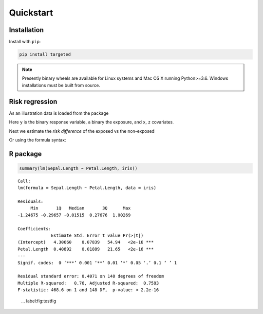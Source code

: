 .. _code_directive:

Quickstart
====================


Installation
--------------------

Install with ``pip``:

.. code-block:: console

    pip install targeted

.. note:: Presently binary wheels are available for Linux
	  systems and Mac OS X running Python>=3.6. Windows
	  installations must be built from source.


Risk regression
--------------------

As an illustration data is loaded from the package

.. ipython:: python

   import targeted as tg

   d = tg.getdata() # returns a Pandas DataFrame
   print(d.head())

Here ``y`` is the binary response variable, ``a`` binary the exposure,
and ``x``, ``z`` covariates.

Next we estimate the *risk difference* of the exposed vs the non-exposed

.. ipython:: python

   import numpy as np
   from patsy import dmatrices

   y, X = dmatrices('y ~ x+z', d)
   a = d['a']
   ones = np.ones((y.size,1))
   tg.riskreg(y=y, a=a, x1=ones, x2=X)

Or using the formula syntax:

.. ipython:: python

   from targeted.formula import riskreg

   riskreg(d, 'y~a')


R package
--------------------

.. code:: R

    summary(lm(Sepal.Length ~ Petal.Length, iris))

::


    Call:
    lm(formula = Sepal.Length ~ Petal.Length, data = iris)

    Residuals:
         Min       1Q   Median       3Q      Max
    -1.24675 -0.29657 -0.01515  0.27676  1.00269

    Coefficients:
                 Estimate Std. Error t value Pr(>|t|)
    (Intercept)   4.30660    0.07839   54.94   <2e-16 ***
    Petal.Length  0.40892    0.01889   21.65   <2e-16 ***
    ---
    Signif. codes:  0 ‘***’ 0.001 ‘**’ 0.01 ‘*’ 0.05 ‘.’ 0.1 ‘ ’ 1

    Residual standard error: 0.4071 on 148 degrees of freedom
    Multiple R-squared:   0.76,	Adjusted R-squared:  0.7583
    F-statistic: 468.6 on 1 and 148 DF,  p-value: < 2.2e-16

.. figure:: testfig.png

    ... label:fig:testfig
